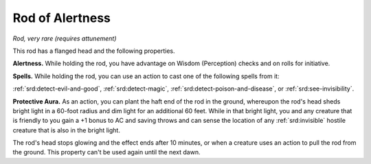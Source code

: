 
.. _srd:rod-of-alertness:

Rod of Alertness
------------------------------------------------------


*Rod, very rare (requires attunement)*

This rod has a flanged head and the following properties.

**Alertness.** While holding the rod, you have advantage on Wisdom
(Perception) checks and on rolls for initiative.

**Spells.** While holding the rod, you can use an action to cast one
of the following spells from it:

:ref:`srd:detect-evil-and-good`, :ref:`srd:detect-magic`, :ref:`srd:detect-poison-and-disease`, or
:ref:`srd:see-invisibility`.

**Protective Aura.** As an action, you can plant the haft end of the
rod in the ground, whereupon the rod's head sheds bright light in a
60-foot radius and dim light for an additional 60 feet. While in that
bright light, you and any creature that is friendly to you gain a +1
bonus to AC and saving throws and can sense the location of any
:ref:`srd:invisible` hostile creature that is also in the bright light.

The rod's head stops glowing and the effect ends
after 10 minutes, or when a creature uses an action to pull the rod from
the ground. This property can't be used again until the next dawn.
